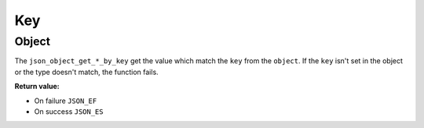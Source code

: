 Key
===

Object
------

The ``json_object_get_*_by_key`` get the value which match the ``key`` from the
``object``. If the ``key`` isn't set in the object or the type doesn't match,
the function fails.

**Return value:**

* On failure ``JSON_EF``
* On success ``JSON_ES``

.. doxygengroup:: GettersKeyObject
